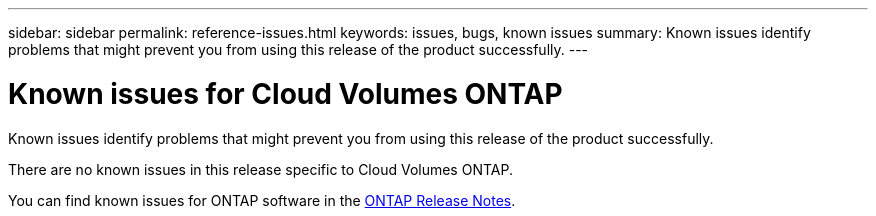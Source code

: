 ---
sidebar: sidebar
permalink: reference-issues.html
keywords: issues, bugs, known issues
summary: Known issues identify problems that might prevent you from using this release of the product successfully.
---

= Known issues for Cloud Volumes ONTAP
:hardbreaks:
:nofooter:
:icons: font
:linkattrs:
:imagesdir: ./media/

[.lead]
Known issues identify problems that might prevent you from using this release of the product successfully.

There are no known issues in this release specific to Cloud Volumes ONTAP.

You can find known issues for ONTAP software in the https://library.netapp.com/ecm/ecm_download_file/ECMLP2492508[ONTAP Release Notes^].
